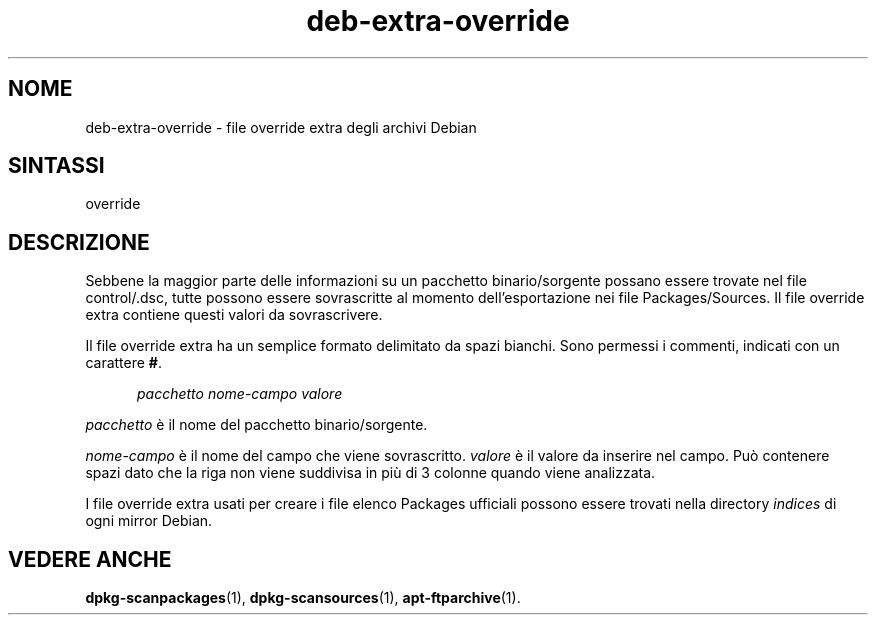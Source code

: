 .\" dpkg manual page - deb-extra-override(5)
.\"
.\" Copyright © 2009-2010 Rapha\(:el Hertzog <hertzog@debian.org>
.\"
.\" This is free software; you can redistribute it and/or modify
.\" it under the terms of the GNU General Public License as published by
.\" the Free Software Foundation; either version 2 of the License, or
.\" (at your option) any later version.
.\"
.\" This is distributed in the hope that it will be useful,
.\" but WITHOUT ANY WARRANTY; without even the implied warranty of
.\" MERCHANTABILITY or FITNESS FOR A PARTICULAR PURPOSE.  See the
.\" GNU General Public License for more details.
.\"
.\" You should have received a copy of the GNU General Public License
.\" along with this program.  If not, see <https://www.gnu.org/licenses/>.
.
.\"*******************************************************************
.\"
.\" This file was generated with po4a. Translate the source file.
.\"
.\"*******************************************************************
.TH deb\-extra\-override 5 2019-03-25 1.19.6 "suite dpkg"
.nh
.SH NOME
deb\-extra\-override \- file override extra degli archivi Debian
.
.SH SINTASSI
override
.
.SH DESCRIZIONE
Sebbene la maggior parte delle informazioni su un pacchetto binario/sorgente
possano essere trovate nel file control/.dsc, tutte possono essere
sovrascritte al momento dell'esportazione nei file Packages/Sources. Il file
override extra contiene questi valori da sovrascrivere.
.PP
Il file override extra ha un semplice formato delimitato da spazi
bianchi. Sono permessi i commenti, indicati con un carattere \fB#\fP.
.PP
.in +5
\fIpacchetto\fP \fInome\-campo\fP \fIvalore\fP
.in -5
.PP
\fIpacchetto\fP \(`e il nome del pacchetto binario/sorgente.
.PP
\fInome\-campo\fP \(`e il nome del campo che viene sovrascritto. \fIvalore\fP \(`e il
valore da inserire nel campo. Pu\(`o contenere spazi dato che la riga non viene
suddivisa in pi\(`u di 3 colonne quando viene analizzata.
.PP
I file override extra usati per creare i file elenco Packages ufficiali
possono essere trovati nella directory \fIindices\fP di ogni mirror Debian.
.
.SH "VEDERE ANCHE"
\fBdpkg\-scanpackages\fP(1), \fBdpkg\-scansources\fP(1), \fBapt\-ftparchive\fP(1).
